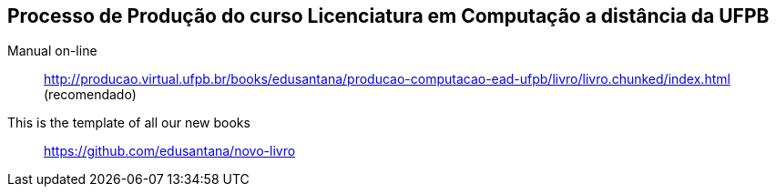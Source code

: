 == Processo de Produção do curso Licenciatura em Computação a distância da UFPB

Manual on-line :: 
  http://producao.virtual.ufpb.br/books/edusantana/producao-computacao-ead-ufpb/livro/livro.chunked/index.html (recomendado)
  

This is the template of all our new books:: https://github.com/edusantana/novo-livro


